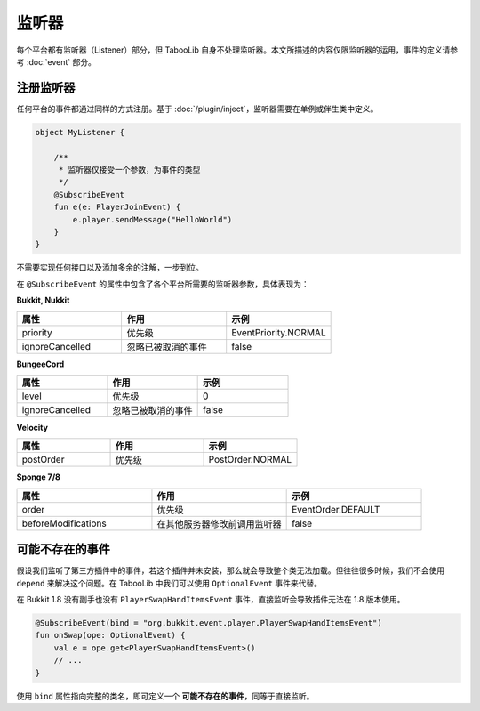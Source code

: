 =======
监听器
=======

每个平台都有监听器（Listener）部分，但 TabooLib 自身不处理监听器。本文所描述的内容仅限监听器的运用，事件的定义请参考 :doc:`event` 部分。

注册监听器
~~~~~~~~~

任何平台的事件都通过同样的方式注册。基于 :doc:`/plugin/inject`，监听器需要在单例或伴生类中定义。

.. code-block:: kotlin

    object MyListener {
        
        /**
         * 监听器仅接受一个参数，为事件的类型
         */
        @SubscribeEvent
        fun e(e: PlayerJoinEvent) {
            e.player.sendMessage("HelloWorld")
        }
    }

不需要实现任何接口以及添加多余的注解，一步到位。

在 ``@SubscribeEvent`` 的属性中包含了各个平台所需要的监听器参数，具体表现为：

**Bukkit, Nukkit**

.. csv-table::
    :header: "属性", "作用", "示例"
    :widths: 1, 1, 1

    "priority", "优先级", "EventPriority.NORMAL"
    "ignoreCancelled", "忽略已被取消的事件", "false"

**BungeeCord**

.. csv-table::
    :header: "属性", "作用", "示例"
    :widths: 1, 1, 1

    "level", "优先级", "0"
    "ignoreCancelled", "忽略已被取消的事件", "false"

**Velocity**

.. csv-table::
    :header: "属性", "作用", "示例"
    :widths: 1, 1, 1

    "postOrder", "优先级", "PostOrder.NORMAL"

**Sponge 7/8**

.. csv-table::
    :header: "属性", "作用", "示例"
    :widths: 1, 1, 1

    "order", "优先级", "EventOrder.DEFAULT"
    "beforeModifications", "在其他服务器修改前调用监听器", "false"

可能不存在的事件
~~~~~~~~~~~~~~

假设我们监听了第三方插件中的事件，若这个插件并未安装，那么就会导致整个类无法加载。但往往很多时候，我们不会使用 ``depend`` 来解决这个问题。在 TabooLib 中我们可以使用 ``OptionalEvent`` 事件来代替。

在 Bukkit 1.8 没有副手也没有 ``PlayerSwapHandItemsEvent`` 事件，直接监听会导致插件无法在 1.8 版本使用。

.. code-block:: kotlin

    @SubscribeEvent(bind = "org.bukkit.event.player.PlayerSwapHandItemsEvent")
    fun onSwap(ope: OptionalEvent) {
        val e = ope.get<PlayerSwapHandItemsEvent>()
        // ...
    }

使用 ``bind`` 属性指向完整的类名，即可定义一个 **可能不存在的事件**，同等于直接监听。